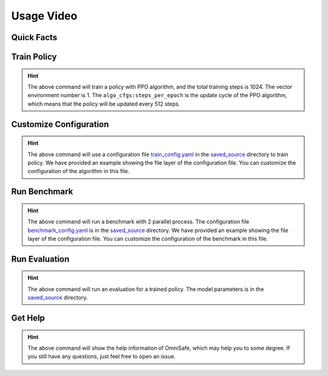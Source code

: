 Usage Video
===========

Quick Facts
-----------

.. card::
    :class-card: sd-outline-info  sd-rounded-1
    :class-body: sd-font-weight-bold

    #. Here we provide :bdg-info-line:`Examples` of how to use OmniSafe.
    #. You can train policy by running :bdg-info-line:`omnisafe train` .
    #. You can customize the configuration of the algorithm by running :bdg-info-line:`omnisafe train-config` .
    #. You can run a benchmark by running :bdg-info-line:`omnisafe benchmark` .
    #. You can run an evaluation by running :bdg-info-line:`omnisafe eval` .
    #. You can get some helps by running :bdg-info-line:`omnisafe help` .

Train Policy
------------

.. card::
    :class-header: sd-bg-success sd-text-white
    :class-card: sd-outline-success  sd-rounded-1

    Example
    ^^^

    You can train a policy by running:

    .. code-block:: bash

        omnisafe train
        --algo PPO
        --total-steps 1024
        --vector-env-nums 1
        --custom-cfgs algo_cfgs:steps_per_epoch
        --custom-cfgs 512

    Here we provide a video example:

    .. raw:: html

        <script async id="asciicast-uIyP6qDCDn48GaqD5HcVJ5W69" src="https://asciinema.org/a/uIyP6qDCDn48GaqD5HcVJ5W69.js"></script>


.. hint::
    The above command will train a policy with PPO algorithm, and the total training steps is 1024. The vector environment number is 1. The ``algo_cfgs:steps_per_epoch`` is the update cycle of the PPO algorithm, which means that the policy will be updated every 512 steps.

Customize Configuration
-----------------------

.. card::
    :class-header: sd-bg-success sd-text-white
    :class-card: sd-outline-success  sd-rounded-1

    Example
    ^^^

    You can also customize the configuration of the algorithm by running:

    .. code-block:: bash

        omnisafe train-config "./saved_source/train_config.yaml"

    Here we provide a video example:

    .. raw:: html

        <script async id="asciicast-A73Xfx6ORXsM90oeDsiIPsTcs" src="https://asciinema.org/a/A73Xfx6ORXsM90oeDsiIPsTcs.js"></script>

.. hint::
    The above command will use a configuration file `train_config.yaml <https://github.com/PKU-Alignment/omnisafe/blob/main/tests/saved_source/train_config.yaml>`_ in the `saved_source <https://github.com/PKU-Alignment/omnisafe/tree/main/tests/saved_source>`_ directory to train policy. We have provided an example showing the file layer of the configuration file. You can customize the configuration of the algorithm in this file.

Run Benchmark
-------------

.. card::
    :class-header: sd-bg-success sd-text-white
    :class-card: sd-outline-success  sd-rounded-1

    Example
    ^^^
    You can run a benchmark by running:

    .. code-block:: bash

        omnisafe benchmark test_benchmark 2 "./saved_source/benchmark_config.yaml"

    Here we provide a video example:

    .. raw:: html

        <script async id="asciicast-ihiUgyhcuORNcTfhPmnrwSqMQ" src="https://asciinema.org/a/ihiUgyhcuORNcTfhPmnrwSqMQ.js"></script>

.. hint::
    The above command will run a benchmark with 2 parallel process.
    The configuration file `benchmark_config.yaml <https://github.com/PKU-Alignment/omnisafe/blob/main/tests/saved_source/benchmark_config.yaml>`_ is in the `saved_source <https://github.com/PKU-Alignment/omnisafe/tree/main/tests/saved_source>`_ directory. We have provided an example showing the file layer of the configuration file. You can customize the configuration of the benchmark in this file.

Run Evaluation
--------------

.. card::
    :class-header: sd-bg-success sd-text-white
    :class-card: sd-outline-success  sd-rounded-1

    Example
    ^^^
    You can run an evaluation by running:

    .. code-block:: bash

        omnisafe eval ./saved_source/PPO-{SafetyPointGoal1-v0} "--num-episode" "1"

    Here we provide a video example:

    .. raw:: html

        <script async id="asciicast-9FaFsgysPX0NZWk6NQFinEKAZ" src="https://asciinema.org/a/9FaFsgysPX0NZWk6NQFinEKAZ.js"></script>

.. hint::
    The above command will run an evaluation for a trained policy.
    The model parameters is in the `saved_source <https://github.com/PKU-Alignment/omnisafe/tree/main/tests/saved_source>`_ directory.

Get Help
--------

.. card::
    :class-header: sd-bg-success sd-text-white
    :class-card: sd-outline-success  sd-rounded-1

    Example
    ^^^
    If you have any questions, you can get help by running:

    .. code-block:: bash

        omnisafe --help

    Then you will see:

    .. raw:: html

        <script async id="asciicast-P7e3KEsJa6gqywSqSUrYOkXqh" src="https://asciinema.org/a/P7e3KEsJa6gqywSqSUrYOkXqh.js"></script>

.. hint::
    The above command will show the help information of OmniSafe,
    which may help you to some degree.
    If you still have any questions,
    just feel free to open an issue.
